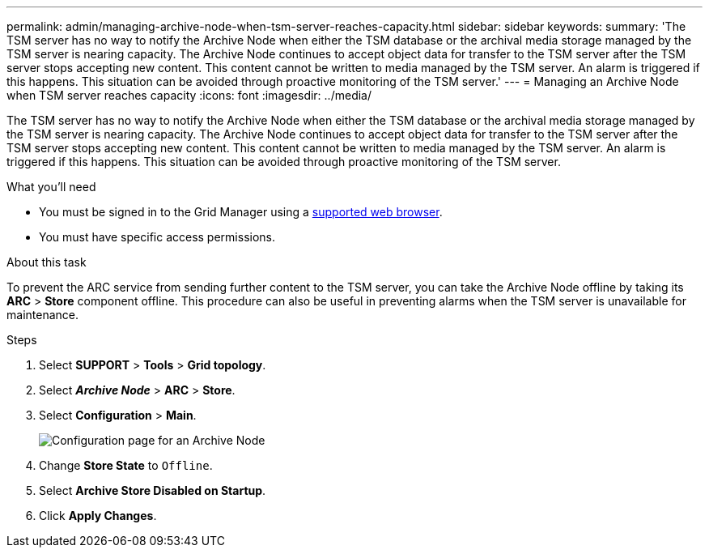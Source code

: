 ---
permalink: admin/managing-archive-node-when-tsm-server-reaches-capacity.html
sidebar: sidebar
keywords:
summary: 'The TSM server has no way to notify the Archive Node when either the TSM database or the archival media storage managed by the TSM server is nearing capacity. The Archive Node continues to accept object data for transfer to the TSM server after the TSM server stops accepting new content. This content cannot be written to media managed by the TSM server. An alarm is triggered if this happens. This situation can be avoided through proactive monitoring of the TSM server.'
---
= Managing an Archive Node when TSM server reaches capacity
:icons: font
:imagesdir: ../media/

[.lead]
The TSM server has no way to notify the Archive Node when either the TSM database or the archival media storage managed by the TSM server is nearing capacity. The Archive Node continues to accept object data for transfer to the TSM server after the TSM server stops accepting new content. This content cannot be written to media managed by the TSM server. An alarm is triggered if this happens. This situation can be avoided through proactive monitoring of the TSM server.

.What you'll need

* You must be signed in to the Grid Manager using a xref:../admin/web-browser-requirements.adoc[supported web browser].
* You must have specific access permissions.

.About this task

To prevent the ARC service from sending further content to the TSM server, you can take the Archive Node offline by taking its *ARC* > *Store* component offline. This procedure can also be useful in preventing alarms when the TSM server is unavailable for maintenance.

.Steps

. Select *SUPPORT* > *Tools* > *Grid topology*.
. Select *_Archive Node_* > *ARC* > *Store*.
. Select *Configuration* > *Main*.
+
image::../media/tsm_offline.gif[Configuration page for an Archive Node]

. Change *Store State* to `Offline`.
. Select *Archive Store Disabled on Startup*.
. Click *Apply Changes*.
